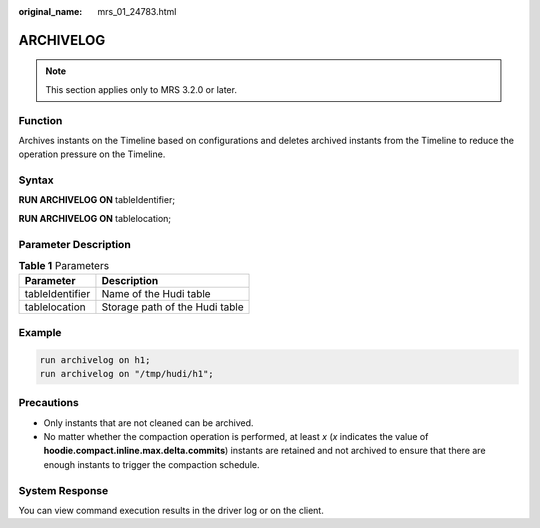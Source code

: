 :original_name: mrs_01_24783.html

.. _mrs_01_24783:

ARCHIVELOG
==========

.. note::

   This section applies only to MRS 3.2.0 or later.

Function
--------

Archives instants on the Timeline based on configurations and deletes archived instants from the Timeline to reduce the operation pressure on the Timeline.

Syntax
------

**RUN ARCHIVELOG ON** tableIdentifier;

**RUN ARCHIVELOG ON** tablelocation;

Parameter Description
---------------------

.. table:: **Table 1** Parameters

   =============== ==============================
   Parameter       Description
   =============== ==============================
   tableIdentifier Name of the Hudi table
   tablelocation   Storage path of the Hudi table
   =============== ==============================

Example
-------

.. code-block::

   run archivelog on h1;
   run archivelog on "/tmp/hudi/h1";

Precautions
-----------

-  Only instants that are not cleaned can be archived.
-  No matter whether the compaction operation is performed, at least *x* (*x* indicates the value of **hoodie.compact.inline.max.delta.commits**) instants are retained and not archived to ensure that there are enough instants to trigger the compaction schedule.

System Response
---------------

You can view command execution results in the driver log or on the client.
